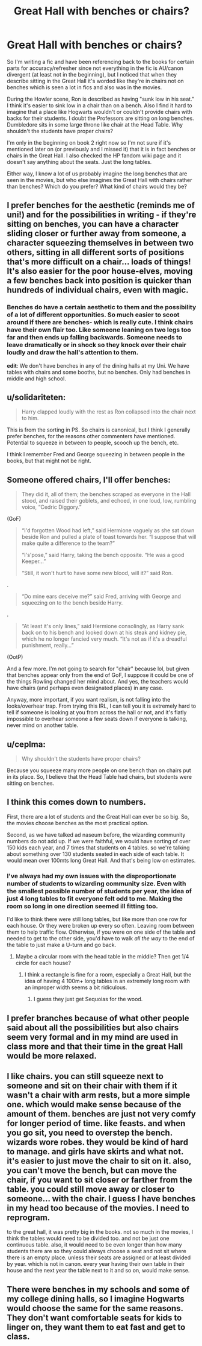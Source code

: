 #+TITLE: Great Hall with benches or chairs?

* Great Hall with benches or chairs?
:PROPERTIES:
:Author: JunTones
:Score: 6
:DateUnix: 1596216019.0
:DateShort: 2020-Jul-31
:FlairText: Discussion
:END:
So I'm writing a fic and have been referencing back to the books for certain parts for accuracy/refresher since not everything in the fic is AU/canon divergent (at least not in the beginning), but I noticed that when they describe sitting in the Great Hall it's worded like they're in chairs not on benches which is seen a lot in fics and also was in the movies.

During the Howler scene, Ron is described as having "sunk low in his seat." I think it's easier to sink low in a chair than on a bench. Also I find it hard to imagine that a place like Hogwarts wouldn't or couldn't provide chairs with backs for their students. I doubt the Professors are sitting on long benches. Dumbledore sits in some large throne like chair at the Head Table. Why shouldn't the students have proper chairs?

I'm only in the beginning on book 2 right now so I'm not sure if it's mentioned later on (or previously and I missed it) that it is in fact benches or chairs in the Great Hall. I also checked the HP fandom wiki page and it doesn't say anything about the seats. Just the long tables.

Either way, I know a lot of us probably imagine the long benches that are seen in the movies, but who else imagines the Great Hall with chairs rather than benches? Which do you prefer? What kind of chairs would they be?


** I prefer benches for the aesthetic (reminds me of uni!) and for the possibilities in writing - if they're sitting on benches, you can have a character sliding closer or further away from someone, a character squeezing themselves in between two others, sitting in all different sorts of positions that's more difficult on a chair... loads of things! It's also easier for the poor house-elves, moving a few benches back into position is quicker than hundreds of individual chairs, even with magic.
:PROPERTIES:
:Author: unspeakable3
:Score: 16
:DateUnix: 1596219962.0
:DateShort: 2020-Jul-31
:END:

*** Benches do have a certain aesthetic to them and the possibility of a lot of different opportunities. So much easier to scoot around if there are benches- which is really cute. I think chairs have their own flair too. Like someone leaning on two legs too far and then ends up falling backwards. Someone needs to leave dramatically or in shock so they knock over their chair loudly and draw the hall's attention to them.

*edit*: We don't have benches in any of the dining halls at my Uni. We have tables with chairs and some booths, but no benches. Only had benches in middle and high school.
:PROPERTIES:
:Author: JunTones
:Score: 2
:DateUnix: 1596234937.0
:DateShort: 2020-Aug-01
:END:


** u/solidariteten:
#+begin_quote
  Harry clapped loudly with the rest as Ron collapsed into the chair next to him.
#+end_quote

This is from the sorting in PS. So chairs is canonical, but I think I generally prefer benches, for the reasons other commenters have mentioned. Potential to squeeze in between to people, scooch up the bench, etc.

I think I remember Fred and George squeezing in between people in the books, but that might not be right.
:PROPERTIES:
:Author: solidariteten
:Score: 9
:DateUnix: 1596229053.0
:DateShort: 2020-Aug-01
:END:


** Someone offered chairs, I'll offer benches:

#+begin_quote
  They did it, all of them; the benches scraped as everyone in the Hall stood, and raised their goblets, and echoed, in one loud, low, rumbling voice, “Cedric Diggory.”
#+end_quote

(GoF)

#+begin_quote
  “I'd forgotten Wood had left,” said Hermione vaguely as she sat down beside Ron and pulled a plate of toast towards her. “I suppose that will make quite a difference to the team?”

  “I's'pose,” said Harry, taking the bench opposite. “He was a good Keeper...”

  “Still, it won't hurt to have some new blood, will it?” said Ron.
#+end_quote

.

#+begin_quote
  “Do mine ears deceive me?” said Fred, arriving with George and squeezing on to the bench beside Harry.
#+end_quote

.

#+begin_quote
  “At least it's only lines,” said Hermione consolingly, as Harry sank back on to his bench and looked down at his steak and kidney pie, which he no longer fancied very much. “It's not as if it's a dreadful punishment, really...”
#+end_quote

(OotP)

And a few more. I'm not going to search for "chair" because lol, but given that benches appear only from the end of GoF, I suppose it could be one of the things Rowling changed her mind about. And yes, the teachers would have chairs (and perhaps even designated places) in any case.

Anyway, more important, if you want realism, is not falling into the looks/overhear trap. From trying this IRL, I can tell you it is extremely hard to tell if someone is looking at you from across the hall or not, and it's flatly impossible to overhear someone a few seats down if everyone is talking, never mind on another table.
:PROPERTIES:
:Author: Sescquatch
:Score: 10
:DateUnix: 1596237942.0
:DateShort: 2020-Aug-01
:END:


** u/ceplma:
#+begin_quote
  Why shouldn't the students have proper chairs?
#+end_quote

Because you squeeze many more people on one bench than on chairs put in its place. So, I believe that the Head Table had chairs, but students were sitting on benches.
:PROPERTIES:
:Author: ceplma
:Score: 6
:DateUnix: 1596225249.0
:DateShort: 2020-Aug-01
:END:


** I think this comes down to numbers.

First, there are a lot of students and the Great Hall can ever be so big. So, the movies choose benches as the most practical option.

Second, as we have talked ad naseum before, the wizarding community numbers do not add up. If we were faithful, we would have sorting of over 150 kids each year, and 7 times that students on 4 tables. so we're talking about something over 130 students seated in each side of each table. It would mean over 100mts long Great Hall. And that's being low on estimates.
:PROPERTIES:
:Author: Jon_Riptide
:Score: 4
:DateUnix: 1596217319.0
:DateShort: 2020-Jul-31
:END:

*** I've always had my own issues with the disproportionate number of students to wizarding community size. Even with the smallest possible number of students per year, the idea of just 4 long tables to fit everyone felt odd to me. Making the room so long in one direction seemed ill fitting too.

I'd like to think there were still long tables, but like more than one row for each house. Or they were broken up every so often. Leaving room between them to help traffic flow. Otherwise, if you were on one side of the table and needed to get to the other side, you'd have to walk /all the way/ to the end of the table to just make a U-turn and go back.
:PROPERTIES:
:Author: JunTones
:Score: 1
:DateUnix: 1596235462.0
:DateShort: 2020-Aug-01
:END:

**** Maybe a circular room with the head table in the middle? Then get 1/4 circle for each house?
:PROPERTIES:
:Author: Jon_Riptide
:Score: 1
:DateUnix: 1596235968.0
:DateShort: 2020-Aug-01
:END:

***** I think a rectangle is fine for a room, especially a Great Hall, but the idea of having 4 100m+ long tables in an extremely long room with an improper width seems a bit ridiculous.
:PROPERTIES:
:Author: JunTones
:Score: 1
:DateUnix: 1596237265.0
:DateShort: 2020-Aug-01
:END:

****** I guess they just get Sequoias for the wood.
:PROPERTIES:
:Author: Jon_Riptide
:Score: 1
:DateUnix: 1596237482.0
:DateShort: 2020-Aug-01
:END:


** I prefer branches because of what other people said about all the possibilities but also chairs seem very formal and in my mind are used in class more and that their time in the great Hall would be more relaxed.
:PROPERTIES:
:Author: anonymous-3000
:Score: 1
:DateUnix: 1596229851.0
:DateShort: 2020-Aug-01
:END:


** I like chairs. you can still squeeze next to someone and sit on their chair with them if it wasn't a chair with arm rests, but a more simple one. which would make sense because of the amount of them. benches are just not very comfy for longer period of time. like feasts. and when you go sit, you need to overstep the bench. wizards wore robes. they would be kind of hard to manage. and girls have skirts and what not. it's easier to just move the chair to sit on it. also, you can't move the bench, but can move the chair, if you want to sit closer or farther from the table. you could still move away or closer to someone... with the chair. I guess I have benches in my head too because of the movies. I need to reprogram.

to the great hall, it was pretty big in the books. not so much in the movies, I think the tables would need to be divided too. and not be just one continuous table. also, it would need to be even longer than how many students there are so they could always choose a seat and not sit where there is an empty place. unless their seats are assigned or at least divided by year. which is not in canon. every year having their own table in their house and the next year the table next to it and so on, would make sense.
:PROPERTIES:
:Author: nyajinsky
:Score: 1
:DateUnix: 1596237654.0
:DateShort: 2020-Aug-01
:END:


** There were benches in my schools and some of my college dining halls, so I imagine Hogwarts would choose the same for the same reasons. They don't want comfortable seats for kids to linger on, they want them to eat fast and get to class.
:PROPERTIES:
:Author: MTheLoud
:Score: 1
:DateUnix: 1596225133.0
:DateShort: 2020-Aug-01
:END:
